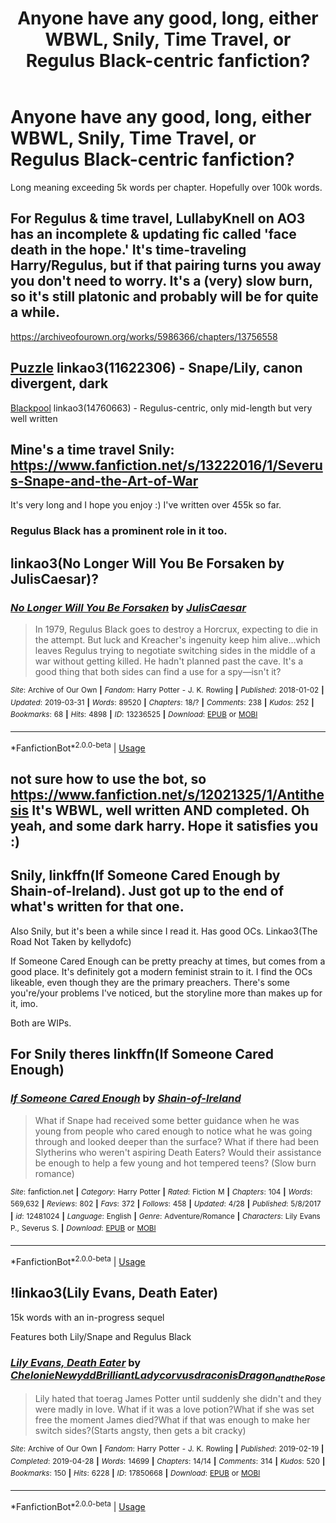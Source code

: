 #+TITLE: Anyone have any good, long, either WBWL, Snily, Time Travel, or Regulus Black-centric fanfiction?

* Anyone have any good, long, either WBWL, Snily, Time Travel, or Regulus Black-centric fanfiction?
:PROPERTIES:
:Score: 5
:DateUnix: 1556747302.0
:DateShort: 2019-May-02
:END:
Long meaning exceeding 5k words per chapter. Hopefully over 100k words.


** For Regulus & time travel, LullabyKnell on AO3 has an incomplete & updating fic called 'face death in the hope.' It's time-traveling Harry/Regulus, but if that pairing turns you away you don't need to worry. It's a (very) slow burn, so it's still platonic and probably will be for quite a while.

[[https://archiveofourown.org/works/5986366/chapters/13756558]]
:PROPERTIES:
:Author: target03
:Score: 3
:DateUnix: 1556785513.0
:DateShort: 2019-May-02
:END:


** [[https://archiveofourown.org/works/11622306][Puzzle]] linkao3(11622306) - Snape/Lily, canon divergent, dark

[[https://archiveofourown.org/works/14760663][Blackpool]] linkao3(14760663) - Regulus-centric, only mid-length but very well written
:PROPERTIES:
:Author: siderumincaelo
:Score: 2
:DateUnix: 1556764415.0
:DateShort: 2019-May-02
:END:


** Mine's a time travel Snily: [[https://www.fanfiction.net/s/13222016/1/Severus-Snape-and-the-Art-of-War]]

It's very long and I hope you enjoy :) I've written over 455k so far.
:PROPERTIES:
:Score: 2
:DateUnix: 1556775345.0
:DateShort: 2019-May-02
:END:

*** Regulus Black has a prominent role in it too.
:PROPERTIES:
:Score: 2
:DateUnix: 1556775420.0
:DateShort: 2019-May-02
:END:


** linkao3(No Longer Will You Be Forsaken by JulisCaesar)?
:PROPERTIES:
:Author: ceplma
:Score: 1
:DateUnix: 1556750877.0
:DateShort: 2019-May-02
:END:

*** [[https://archiveofourown.org/works/13236525][*/No Longer Will You Be Forsaken/*]] by [[https://www.archiveofourown.org/users/JulisCaesar/pseuds/JulisCaesar][/JulisCaesar/]]

#+begin_quote
  In 1979, Regulus Black goes to destroy a Horcrux, expecting to die in the attempt. But luck and Kreacher's ingenuity keep him alive...which leaves Regulus trying to negotiate switching sides in the middle of a war without getting killed. He hadn't planned past the cave. It's a good thing that both sides can find a use for a spy---isn't it?
#+end_quote

^{/Site/:} ^{Archive} ^{of} ^{Our} ^{Own} ^{*|*} ^{/Fandom/:} ^{Harry} ^{Potter} ^{-} ^{J.} ^{K.} ^{Rowling} ^{*|*} ^{/Published/:} ^{2018-01-02} ^{*|*} ^{/Updated/:} ^{2019-03-31} ^{*|*} ^{/Words/:} ^{89520} ^{*|*} ^{/Chapters/:} ^{18/?} ^{*|*} ^{/Comments/:} ^{238} ^{*|*} ^{/Kudos/:} ^{252} ^{*|*} ^{/Bookmarks/:} ^{68} ^{*|*} ^{/Hits/:} ^{4898} ^{*|*} ^{/ID/:} ^{13236525} ^{*|*} ^{/Download/:} ^{[[https://archiveofourown.org/downloads/13236525/No%20Longer%20Will%20You%20Be.epub?updated_at=1554064217][EPUB]]} ^{or} ^{[[https://archiveofourown.org/downloads/13236525/No%20Longer%20Will%20You%20Be.mobi?updated_at=1554064217][MOBI]]}

--------------

*FanfictionBot*^{2.0.0-beta} | [[https://github.com/tusing/reddit-ffn-bot/wiki/Usage][Usage]]
:PROPERTIES:
:Author: FanfictionBot
:Score: 2
:DateUnix: 1556750909.0
:DateShort: 2019-May-02
:END:


** not sure how to use the bot, so [[https://www.fanfiction.net/s/12021325/1/Antithesis]] It's WBWL, well written AND completed. Oh yeah, and some dark harry. Hope it satisfies you :)
:PROPERTIES:
:Author: artymas383
:Score: 1
:DateUnix: 1556756710.0
:DateShort: 2019-May-02
:END:


** Snily, linkffn(If Someone Cared Enough by Shain-of-Ireland). Just got up to the end of what's written for that one.

Also Snily, but it's been a while since I read it. Has good OCs. Linkao3(The Road Not Taken by kellydofc)

If Someone Cared Enough can be pretty preachy at times, but comes from a good place. It's definitely got a modern feminist strain to it. I find the OCs likeable, even though they are the primary preachers. There's some you're/your problems I've noticed, but the storyline more than makes up for it, imo.

Both are WIPs.
:PROPERTIES:
:Author: wise_himmel
:Score: 1
:DateUnix: 1556765286.0
:DateShort: 2019-May-02
:END:


** For Snily theres linkffn(If Someone Cared Enough)
:PROPERTIES:
:Author: YOB1997
:Score: 1
:DateUnix: 1556775940.0
:DateShort: 2019-May-02
:END:

*** [[https://www.fanfiction.net/s/12481024/1/][*/If Someone Cared Enough/*]] by [[https://www.fanfiction.net/u/1659535/Shain-of-Ireland][/Shain-of-Ireland/]]

#+begin_quote
  What if Snape had received some better guidance when he was young from people who cared enough to notice what he was going through and looked deeper than the surface? What if there had been Slytherins who weren't aspiring Death Eaters? Would their assistance be enough to help a few young and hot tempered teens? (Slow burn romance)
#+end_quote

^{/Site/:} ^{fanfiction.net} ^{*|*} ^{/Category/:} ^{Harry} ^{Potter} ^{*|*} ^{/Rated/:} ^{Fiction} ^{M} ^{*|*} ^{/Chapters/:} ^{104} ^{*|*} ^{/Words/:} ^{569,632} ^{*|*} ^{/Reviews/:} ^{802} ^{*|*} ^{/Favs/:} ^{372} ^{*|*} ^{/Follows/:} ^{458} ^{*|*} ^{/Updated/:} ^{4/28} ^{*|*} ^{/Published/:} ^{5/8/2017} ^{*|*} ^{/id/:} ^{12481024} ^{*|*} ^{/Language/:} ^{English} ^{*|*} ^{/Genre/:} ^{Adventure/Romance} ^{*|*} ^{/Characters/:} ^{Lily} ^{Evans} ^{P.,} ^{Severus} ^{S.} ^{*|*} ^{/Download/:} ^{[[http://www.ff2ebook.com/old/ffn-bot/index.php?id=12481024&source=ff&filetype=epub][EPUB]]} ^{or} ^{[[http://www.ff2ebook.com/old/ffn-bot/index.php?id=12481024&source=ff&filetype=mobi][MOBI]]}

--------------

*FanfictionBot*^{2.0.0-beta} | [[https://github.com/tusing/reddit-ffn-bot/wiki/Usage][Usage]]
:PROPERTIES:
:Author: FanfictionBot
:Score: 2
:DateUnix: 1556775966.0
:DateShort: 2019-May-02
:END:


** !linkao3(Lily Evans, Death Eater)

15k words with an in-progress sequel

Features both Lily/Snape and Regulus Black
:PROPERTIES:
:Author: Tenebris-Umbra
:Score: 1
:DateUnix: 1556847450.0
:DateShort: 2019-May-03
:END:

*** [[https://archiveofourown.org/works/17850668][*/Lily Evans, Death Eater/*]] by [[https://www.archiveofourown.org/users/Chelonie/pseuds/Chelonie/users/Newydd/pseuds/Newydd/users/BrilliantLady/pseuds/BrilliantLady/users/corvusdraconis/pseuds/corvusdraconis/users/Dragon_and_the_Rose/pseuds/Dragon_and_the_Rose][/ChelonieNewyddBrilliantLadycorvusdraconisDragon_and_the_Rose/]]

#+begin_quote
  Lily hated that toerag James Potter until suddenly she didn't and they were madly in love. What if it was a love potion?What if she was set free the moment James died?What if that was enough to make her switch sides?(Starts angsty, then gets a bit cracky)
#+end_quote

^{/Site/:} ^{Archive} ^{of} ^{Our} ^{Own} ^{*|*} ^{/Fandom/:} ^{Harry} ^{Potter} ^{-} ^{J.} ^{K.} ^{Rowling} ^{*|*} ^{/Published/:} ^{2019-02-19} ^{*|*} ^{/Completed/:} ^{2019-04-28} ^{*|*} ^{/Words/:} ^{14699} ^{*|*} ^{/Chapters/:} ^{14/14} ^{*|*} ^{/Comments/:} ^{314} ^{*|*} ^{/Kudos/:} ^{520} ^{*|*} ^{/Bookmarks/:} ^{150} ^{*|*} ^{/Hits/:} ^{6228} ^{*|*} ^{/ID/:} ^{17850668} ^{*|*} ^{/Download/:} ^{[[https://archiveofourown.org/downloads/17850668/Lily%20Evans%20Death%20Eater.epub?updated_at=1556464759][EPUB]]} ^{or} ^{[[https://archiveofourown.org/downloads/17850668/Lily%20Evans%20Death%20Eater.mobi?updated_at=1556464759][MOBI]]}

--------------

*FanfictionBot*^{2.0.0-beta} | [[https://github.com/tusing/reddit-ffn-bot/wiki/Usage][Usage]]
:PROPERTIES:
:Author: FanfictionBot
:Score: 1
:DateUnix: 1556847474.0
:DateShort: 2019-May-03
:END:
